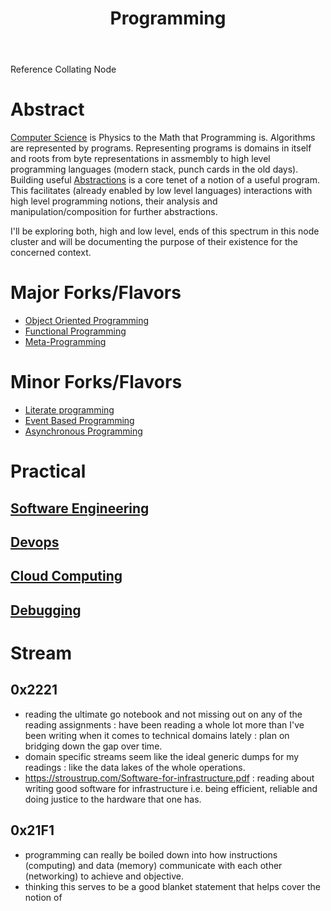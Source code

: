 :PROPERTIES:
:ID:       20231212T081635.633143
:END:
#+title: Programming
#+filetags: :root:programming:

Reference Collating Node

* Abstract
[[id:6f9a4752-aa66-42cf-9b88-2e4fa2091511][Computer Science]] is Physics to the Math that Programming is.
Algorithms are represented by programs. Representing programs is domains in itself and roots from byte representations in assmembly to high level programming languages (modern stack, punch cards in the old days). Building useful [[id:20240218T061653.528745][Abstractions]] is a core tenet of a notion of a useful program. This facilitates (already enabled by low level languages) interactions with high level programming notions, their analysis and manipulation/composition for further abstractions.

I'll be exploring both, high and low level, ends of this spectrum in this node cluster and will be documenting the purpose of their existence for the concerned context.

* Major Forks/Flavors
 - [[id:20231212T081851.998455][Object Oriented Programming]]
 - [[id:20231212T081907.908301][Functional Programming]]
 - [[id:20231212T082000.168442][Meta-Programming]]
* Minor Forks/Flavors
 - [[id:20230812T200515.697950][Literate programming]]
 - [[id:46f09529-c273-49ed-9bf7-7e0a6d97d65c][Event Based Programming]]
 - [[id:b2ce2739-98c4-4ff0-931c-3a836686bf55][Asynchronous Programming]]
* Practical
** [[id:5c2039f5-0c44-4926-b2d7-a8bf471923ac][Software Engineering]]
** [[id:58ea31e4-95ae-4c25-b475-c8686fe23817][Devops]]
** [[id:bc1cc0cf-5e6a-4fee-b9a5-16533730020a][Cloud Computing]]
** [[id:155f01c1-68e6-43ee-95e2-7a5bb6a70368][Debugging]]
* Stream
** 0x2221
 - reading the ultimate go notebook and not missing out on any of the reading assignments : have been reading a whole lot more than I've been writing when it comes to technical domains lately : plan on bridging down the gap over time.
 - domain specific streams seem like the ideal generic dumps for my readings : like the data lakes of the whole operations.
 - https://stroustrup.com/Software-for-infrastructure.pdf : reading about writing good software for infrastructure i.e. being efficient, reliable and doing justice to the hardware that one has.
** 0x21F1
 - programming can really be boiled down into how instructions (computing) and data (memory) communicate with each other (networking) to achieve and objective.
 - thinking this serves to be a good blanket statement that helps cover the notion of 
